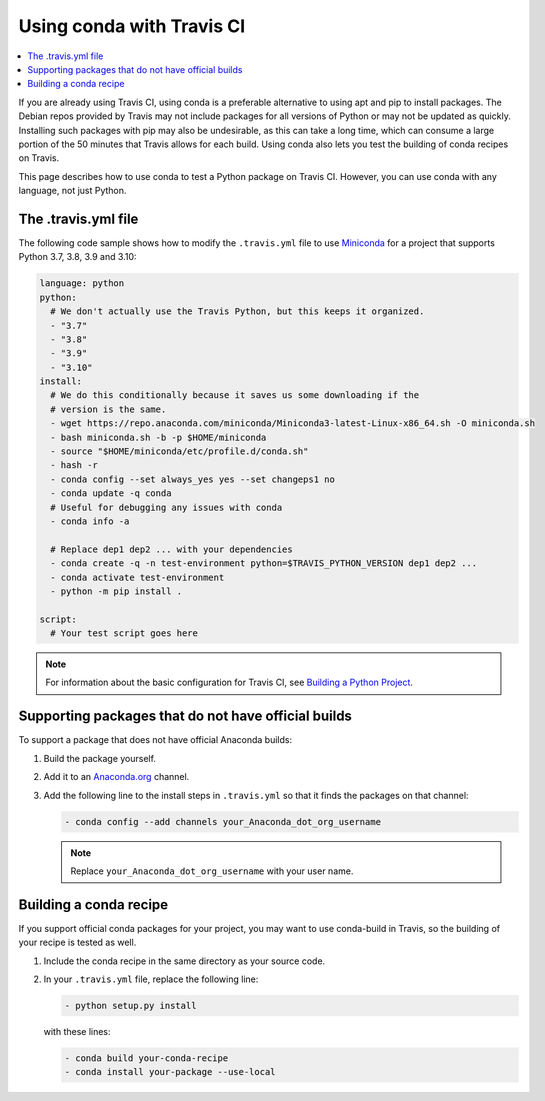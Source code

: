 ==========================
Using conda with Travis CI
==========================

.. contents::
   :local:
   :depth: 1


If you are already using Travis CI, using conda is a preferable
alternative to using apt and pip to install packages. The
Debian repos provided by Travis may not include packages for all
versions of Python or may not be updated as quickly. Installing
such packages with pip may also be undesirable, as this can take
a long time, which can consume a large portion of the 50 minutes
that Travis allows for each build. Using conda also lets you test
the building of conda recipes on Travis.

This page describes how to use conda to test a Python package
on Travis CI. However, you can use conda with any language, not
just Python.


The .travis.yml file
====================

The following code sample shows how to modify the ``.travis.yml``
file to use `Miniconda <https://conda.io/miniconda.html>`_ for a
project that supports Python 3.7, 3.8, 3.9 and 3.10:

.. code-block:: yaml

   language: python
   python:
     # We don't actually use the Travis Python, but this keeps it organized.
     - "3.7"
     - "3.8"
     - "3.9"
     - "3.10"
   install:
     # We do this conditionally because it saves us some downloading if the
     # version is the same.
     - wget https://repo.anaconda.com/miniconda/Miniconda3-latest-Linux-x86_64.sh -O miniconda.sh
     - bash miniconda.sh -b -p $HOME/miniconda
     - source "$HOME/miniconda/etc/profile.d/conda.sh"
     - hash -r
     - conda config --set always_yes yes --set changeps1 no
     - conda update -q conda
     # Useful for debugging any issues with conda
     - conda info -a

     # Replace dep1 dep2 ... with your dependencies
     - conda create -q -n test-environment python=$TRAVIS_PYTHON_VERSION dep1 dep2 ...
     - conda activate test-environment
     - python -m pip install .

   script:
     # Your test script goes here

.. note::
   For information about the basic configuration for Travis CI,
   see `Building a Python Project
   <http://docs.travis-ci.com/user/languages/python/#Examples>`_.


Supporting packages that do not have official builds
====================================================

To support a package that does not have official Anaconda builds:

#. Build the package yourself.

#. Add it to an `Anaconda.org <http://Anaconda.org>`_ channel.

#. Add the following line to the install steps in ``.travis.yml``
   so that it finds the packages on that channel:

   .. code-block:: yaml

      - conda config --add channels your_Anaconda_dot_org_username


   .. note::
      Replace ``your_Anaconda_dot_org_username`` with your
      user name.


Building a conda recipe
=======================

If you support official conda packages for your project, you may
want to use conda-build in Travis, so the building of your
recipe is tested as well.

#. Include the conda recipe in the same directory as your source
   code.

#. In your ``.travis.yml`` file, replace the following line:

   .. code-block:: yaml

      - python setup.py install

   with these lines:

   .. code-block:: yaml

      - conda build your-conda-recipe
      - conda install your-package --use-local
